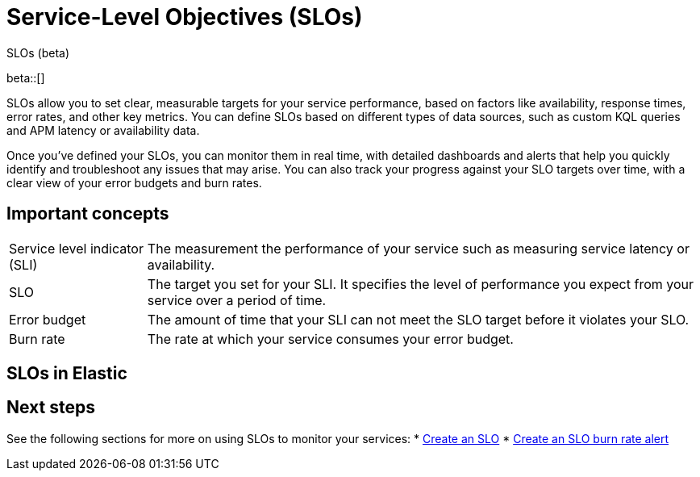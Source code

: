 [[slo]]
= Service-Level Objectives (SLOs) 

++++
<titleabbrev>SLOs (beta)</titleabbrev>
++++

beta::[]


SLOs allow you to set clear, measurable targets for your service performance, based on factors like availability, response times, error rates, and other key metrics. 
You can define SLOs based on different types of data sources, such as custom KQL queries and APM latency or availability data.

Once you've defined your SLOs, you can monitor them in real time, with detailed dashboards and alerts that help you quickly identify and troubleshoot any issues that may arise. 
You can also track your progress against your SLO targets over time, with a clear view of your error budgets and burn rates.

[discrete]
[[slo-important-concepts]]
== Important concepts
//Can we be more technical with some of these terms? Maybe we could turn these into sections and add more examples.

[horizontal]
Service level indicator (SLI):: The measurement the performance of your service such as measuring service latency or availability.
SLO::                           The target you set for your SLI. It specifies the level of performance you expect from your service over a period of time.
Error budget::                  The amount of time that your SLI can not meet the SLO target before it violates your SLO.
Burn rate::                     The rate at which your service consumes your error budget.

[discrete]
[[slo-in-elastic]]
== SLOs in Elastic

[discrete]
[[slo-overview-next-steps]]
== Next steps
See the following sections for more on using SLOs to monitor your services:
* <<slo-create, Create an SLO>>
* <<slo-burn-rate-alert, Create an SLO burn rate alert>>